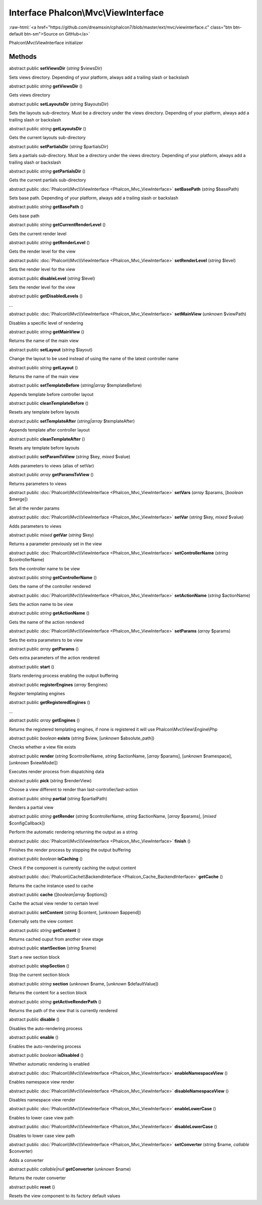 Interface **Phalcon\\Mvc\\ViewInterface**
=========================================

.. role:: raw-html(raw)
   :format: html

:raw-html:`<a href="https://github.com/dreamsxin/cphalcon7/blob/master/ext/mvc/viewinterface.c" class="btn btn-default btn-sm">Source on GitHub</a>`

Phalcon\\Mvc\\ViewInterface initializer


Methods
-------

abstract public  **setViewsDir** (*string* $viewsDir)

Sets views directory. Depending of your platform, always add a trailing slash or backslash



abstract public *string*  **getViewsDir** ()

Gets views directory



abstract public  **setLayoutsDir** (*string* $layoutsDir)

Sets the layouts sub-directory. Must be a directory under the views directory. Depending of your platform, always add a trailing slash or backslash



abstract public *string*  **getLayoutsDir** ()

Gets the current layouts sub-directory



abstract public  **setPartialsDir** (*string* $partialsDir)

Sets a partials sub-directory. Must be a directory under the views directory. Depending of your platform, always add a trailing slash or backslash



abstract public *string*  **getPartialsDir** ()

Gets the current partials sub-directory



abstract public :doc:`Phalcon\\Mvc\\ViewInterface <Phalcon_Mvc_ViewInterface>`  **setBasePath** (*string* $basePath)

Sets base path. Depending of your platform, always add a trailing slash or backslash



abstract public *string*  **getBasePath** ()

Gets base path



abstract public *string*  **getCurrentRenderLevel** ()

Gets the current render level



abstract public *string*  **getRenderLevel** ()

Gets the render level for the view



abstract public :doc:`Phalcon\\Mvc\\ViewInterface <Phalcon_Mvc_ViewInterface>`  **setRenderLevel** (*string* $level)

Sets the render level for the view



abstract public  **disableLevel** (*string* $level)

Sets the render level for the view



abstract public  **getDisabledLevels** ()

...


abstract public :doc:`Phalcon\\Mvc\\ViewInterface <Phalcon_Mvc_ViewInterface>`  **setMainView** (*unknown* $viewPath)

Disables a specific level of rendering



abstract public *string*  **getMainView** ()

Returns the name of the main view



abstract public  **setLayout** (*string* $layout)

Change the layout to be used instead of using the name of the latest controller name



abstract public *string*  **getLayout** ()

Returns the name of the main view



abstract public  **setTemplateBefore** (*string|array* $templateBefore)

Appends template before controller layout



abstract public  **cleanTemplateBefore** ()

Resets any template before layouts



abstract public  **setTemplateAfter** (*string|array* $templateAfter)

Appends template after controller layout



abstract public  **cleanTemplateAfter** ()

Resets any template before layouts



abstract public  **setParamToView** (*string* $key, *mixed* $value)

Adds parameters to views (alias of setVar)



abstract public *array*  **getParamsToView** ()

Returns parameters to views



abstract public :doc:`Phalcon\\Mvc\\ViewInterface <Phalcon_Mvc_ViewInterface>`  **setVars** (*array* $params, [*boolean* $merge])

Set all the render params



abstract public :doc:`Phalcon\\Mvc\\ViewInterface <Phalcon_Mvc_ViewInterface>`  **setVar** (*string* $key, *mixed* $value)

Adds parameters to views



abstract public *mixed*  **getVar** (*string* $key)

Returns a parameter previously set in the view



abstract public :doc:`Phalcon\\Mvc\\ViewInterface <Phalcon_Mvc_ViewInterface>`  **setControllerName** (*string* $controllerName)

Sets the controller name to be view



abstract public *string*  **getControllerName** ()

Gets the name of the controller rendered



abstract public :doc:`Phalcon\\Mvc\\ViewInterface <Phalcon_Mvc_ViewInterface>`  **setActionName** (*string* $actionName)

Sets the action name to be view



abstract public *string*  **getActionName** ()

Gets the name of the action rendered



abstract public :doc:`Phalcon\\Mvc\\ViewInterface <Phalcon_Mvc_ViewInterface>`  **setParams** (*array* $params)

Sets the extra parameters to be view



abstract public *array*  **getParams** ()

Gets extra parameters of the action rendered



abstract public  **start** ()

Starts rendering process enabling the output buffering



abstract public  **registerEngines** (*array* $engines)

Register templating engines



abstract public  **getRegisteredEngines** ()

...


abstract public *array*  **getEngines** ()

Returns the registered templating engines, if none is registered it will use Phalcon\\Mvc\\View\\Engine\\Php



abstract public *boolean*  **exists** (*string* $view, [*unknown* $absolute_path])

Checks whether a view file exists



abstract public  **render** (*string* $controllerName, *string* $actionName, [*array* $params], [*unknown* $namespace], [*unknown* $viewModel])

Executes render process from dispatching data



abstract public  **pick** (*string* $renderView)

Choose a view different to render than last-controller/last-action



abstract public *string*  **partial** (*string* $partialPath)

Renders a partial view



abstract public *string*  **getRender** (*string* $controllerName, *string* $actionName, [*array* $params], [*mixed* $configCallback])

Perform the automatic rendering returning the output as a string



abstract public :doc:`Phalcon\\Mvc\\ViewInterface <Phalcon_Mvc_ViewInterface>`  **finish** ()

Finishes the render process by stopping the output buffering



abstract public *boolean*  **isCaching** ()

Check if the component is currently caching the output content



abstract public :doc:`Phalcon\\Cache\\BackendInterface <Phalcon_Cache_BackendInterface>`  **getCache** ()

Returns the cache instance used to cache



abstract public  **cache** ([*boolean|array* $options])

Cache the actual view render to certain level



abstract public  **setContent** (*string* $content, [*unknown* $append])

Externally sets the view content



abstract public *string*  **getContent** ()

Returns cached ouput from another view stage



abstract public  **startSection** (*string* $name)

Start a new section block



abstract public  **stopSection** ()

Stop the current section block



abstract public *string*  **section** (*unknown* $name, [*unknown* $defaultValue])

Returns the content for a section block



abstract public *string*  **getActiveRenderPath** ()

Returns the path of the view that is currently rendered



abstract public  **disable** ()

Disables the auto-rendering process



abstract public  **enable** ()

Enables the auto-rendering process



abstract public *boolean*  **isDisabled** ()

Whether automatic rendering is enabled



abstract public :doc:`Phalcon\\Mvc\\ViewInterface <Phalcon_Mvc_ViewInterface>`  **enableNamespaceView** ()

Enables namespace view render



abstract public :doc:`Phalcon\\Mvc\\ViewInterface <Phalcon_Mvc_ViewInterface>`  **disableNamespaceView** ()

Disables namespace view render



abstract public :doc:`Phalcon\\Mvc\\ViewInterface <Phalcon_Mvc_ViewInterface>`  **enableLowerCase** ()

Enables to lower case view path



abstract public :doc:`Phalcon\\Mvc\\ViewInterface <Phalcon_Mvc_ViewInterface>`  **disableLowerCase** ()

Disables to lower case view path



abstract public :doc:`Phalcon\\Mvc\\ViewInterface <Phalcon_Mvc_ViewInterface>`  **setConverter** (*string* $name, *callable* $converter)

Adds a converter



abstract public *callable|null*  **getConverter** (*unknown* $name)

Returns the router converter



abstract public  **reset** ()

Resets the view component to its factory default values



